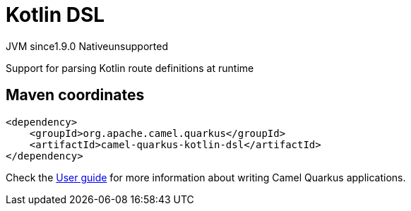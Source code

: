 // Do not edit directly!
// This file was generated by camel-quarkus-maven-plugin:update-extension-doc-page
= Kotlin DSL
:cq-artifact-id: camel-quarkus-kotlin-dsl
:cq-native-supported: false
:cq-status: Preview
:cq-description: Support for parsing Kotlin route definitions at runtime
:cq-deprecated: false
:cq-jvm-since: 1.9.0
:cq-native-since: n/a

[.badges]
[.badge-key]##JVM since##[.badge-supported]##1.9.0## [.badge-key]##Native##[.badge-unsupported]##unsupported##

Support for parsing Kotlin route definitions at runtime

== Maven coordinates

[source,xml]
----
<dependency>
    <groupId>org.apache.camel.quarkus</groupId>
    <artifactId>camel-quarkus-kotlin-dsl</artifactId>
</dependency>
----

Check the xref:user-guide/index.adoc[User guide] for more information about writing Camel Quarkus applications.
